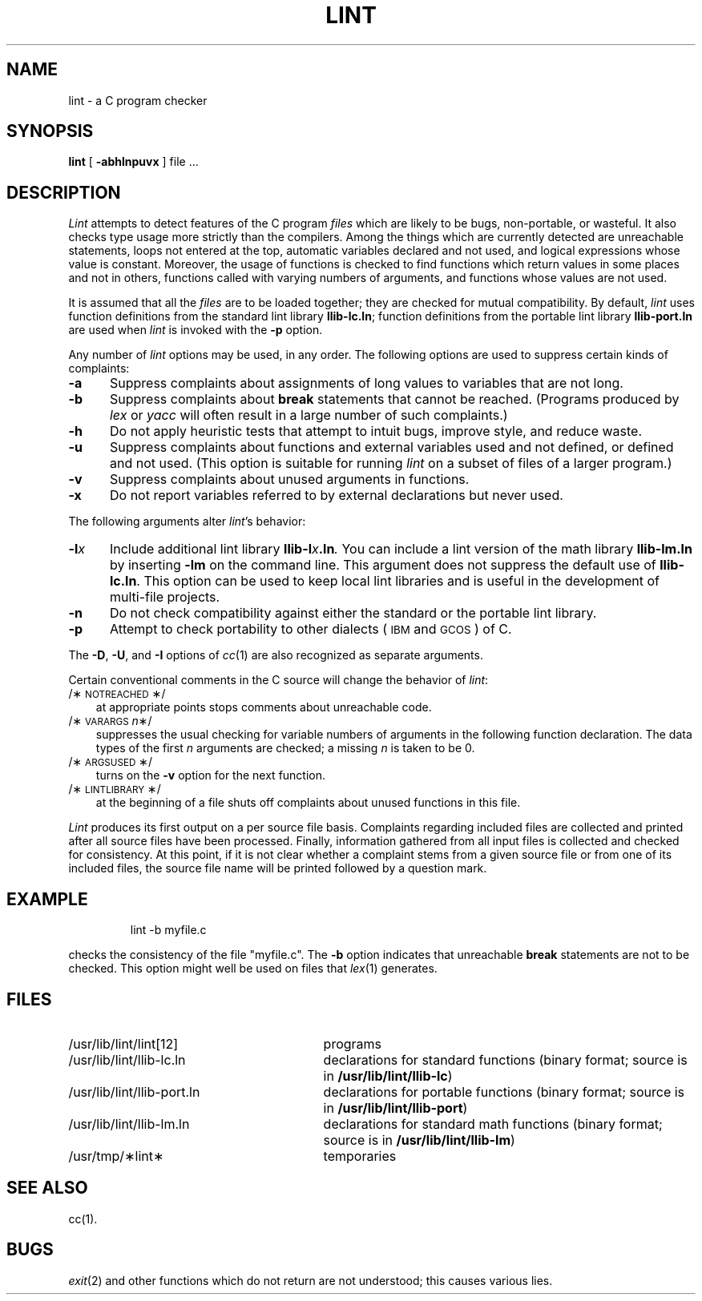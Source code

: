 '\"macro stdmacro
.TH LINT 1 
.SH NAME
lint \- a C program checker
.SH SYNOPSIS
.B lint
[
.B \-abhlnpuvx
]
file ...
.SH DESCRIPTION
.I Lint\^
attempts to detect features of the C program
.I files\^
which are
likely to be bugs, non-portable, or wasteful.
It also checks type usage more strictly
than the compilers.
Among the things which are currently detected are
unreachable statements,
loops not entered at the top,
automatic variables declared and not used,
and logical expressions whose value is constant.
Moreover, the usage of functions is checked to find
functions which return values in some places and not in others,
functions called with varying numbers of arguments,
and functions whose values are not used.
.PP
It is assumed that all the
.I files\^
are to be loaded together; they are checked for
mutual compatibility.
By default,
.I lint\^
uses function definitions from the standard lint library
.BR llib-lc.ln ;
function definitions from the portable lint library
.B llib-port.ln
are used when
.I lint\^
is invoked with the
.B \-p
option.
.PP
Any number of
.I lint\^
options may be used, in any order.
The following options are used to suppress certain kinds of complaints:
.TP "\w'\f3\-l\f2x\f1\ \ 'u"
.B \-a
Suppress complaints about assignments of long values to variables that are not
long.
.TP
.B \-b
Suppress complaints about
.B break
statements that cannot be reached.
(Programs produced by 
.I lex\^
or
.I yacc\^
will often result in a large number of such complaints.)
.TP
.B \-h
Do not apply heuristic tests that attempt to intuit bugs, improve
style, and reduce waste.
.TP
.B \-u
Suppress complaints about functions and external variables used and not defined,
or defined and not used.
(This option is suitable for running
.I lint\^
on a subset of files of a larger program.)
.TP
.B \-v
Suppress complaints about unused arguments in functions.
.TP
.B \-x
Do not report variables referred to by external declarations but never used.
.PP
The following arguments alter
.IR lint\^ 's
behavior:
.TP "\w'\f3\-l\f2x\f1\ \ 'u"
.BI \-l x
Include additional lint library
.BI llib-l x .ln .
You can include a lint version of the math library
.B llib-lm.ln
by inserting
.B \-lm
on the command line. This argument does not suppress the default use of
.BR llib-lc.ln .
This option can be used to keep local lint libraries and is useful in the
development of multi-file projects.
.TP
.B \-n
Do not check compatibility against either the standard or the portable
lint library.
.TP
.B \-p
Attempt to check portability to other dialects
(\s-1IBM\s0 and \s-1GCOS\s0) of C.
.PP
The
.BR \-D ,
.BR \-U ,
and
.B \-I
options of
.IR cc\^ (1)
are also recognized as separate arguments.
.PP
Certain conventional comments in the C source
will change the behavior of
.IR lint :
.TP .3i
/\(**\s-1NOTREACHED\s0\(**/
at appropriate points
stops comments about unreachable code.
.TP
.RI /\(**\s-1VARARGS\s+1 n \(**/
suppresses
the usual checking for variable numbers of arguments
in the following function declaration.
The data types of the first
.I n\^
arguments are checked;
a missing
.I n\^
is taken to be 0.
.TP
/\(**\s-1ARGSUSED\s0\(**/
turns on the
.B \-v
option for the next function.
.TP
/\(**\s-1LINTLIBRARY\s0\(**/
at the beginning of a file shuts off complaints about
unused functions in this file.
.PP
.I Lint\^
produces its first output on a per source file basis.
Complaints regarding included files are collected and printed
after all source files have been processed.
Finally,
information gathered from all input files is collected and checked for
consistency.
At this point,
if it is not clear whether a complaint stems from a given source file or from
one of its included files,
the source file name will be printed followed by a question mark.
.SH EXAMPLE
.IP
lint \-b myfile.c
.LP
checks the consistency of the file "myfile.c".
The 
.B \-b
option indicates that unreachable 
.B break
statements are not to be checked.
This option might well be used on files that 
.IR lex\^ (1)
generates.
.SH FILES
.PD 0
.TP "\w'/usr/lib/lint/llib-port.ln\ \ \ 'u"
/usr/lib/lint/lint[12]
programs
.TP
/usr/lib/lint/llib-lc.ln
declarations for standard functions 
(binary format; source is in
.BR /usr/lib/lint/llib-lc )
.TP
/usr/lib/lint/llib-port.ln
declarations for portable functions 
(binary format; source is in
.BR /usr/lib/lint/llib-port )
.TP
/usr/lib/lint/llib-lm.ln
declarations for standard math functions 
(binary format; source is in
.BR /usr/lib/lint/llib-lm )
.TP
/usr/tmp/\(**lint\(**
temporaries
.PD
.SH SEE ALSO
cc(1). 
.SH BUGS
.IR exit\^ (2)
and other functions which do not return
are not understood; this causes various lies.
.\"	@(#)lint.1	5.1 of 11/8/83
